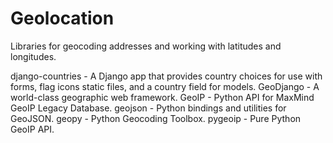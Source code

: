 * Geolocation

Libraries for geocoding addresses and working with latitudes and longitudes.

django-countries - A Django app that provides country choices for use with forms, flag icons static files, and a country field for models.
GeoDjango - A world-class geographic web framework.
GeoIP - Python API for MaxMind GeoIP Legacy Database.
geojson - Python bindings and utilities for GeoJSON.
geopy - Python Geocoding Toolbox.
pygeoip - Pure Python GeoIP API.
